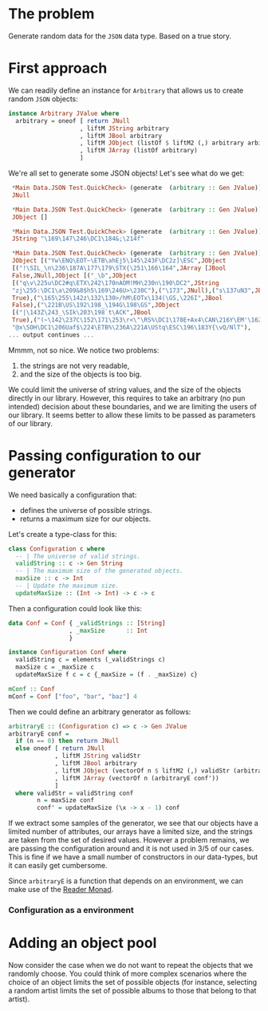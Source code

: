 
* The problem
  Generate random data for the ~JSON~ data type. Based on a true story.

* First approach
  We can readily define an instance for ~Arbitrary~ that allows us to create
  random ~JSON~ objects:
  #+BEGIN_SRC haskell
    instance Arbitrary JValue where
      arbitrary = oneof [ return JNull
                        , liftM JString arbitrary
                        , liftM JBool arbitrary
                        , liftM JObject (listOf $ liftM2 (,) arbitrary arbitrary)
                        , liftM JArray (listOf arbitrary)
                        ]  
  #+END_SRC

  We're all set to generate some JSON objects! Let's see what do we get:

  #+BEGIN_SRC haskell
    ,*Main Data.JSON Test.QuickCheck> (generate  (arbitrary :: Gen JValue))
    JNull

    ,*Main Data.JSON Test.QuickCheck> (generate  (arbitrary :: Gen JValue))
    JObject []

    ,*Main Data.JSON Test.QuickCheck> (generate  (arbitrary :: Gen JValue))
    JString "\169\147\246\DC1\184&;\214f"

    ,*Main Data.JSON Test.QuickCheck> (generate  (arbitrary :: Gen JValue))
    JObject [("Yw\ENQ\EOT~\ETB\ahEj5\145\243F\DC2z]\ESC",JObject
    [("!\SIL_\n\236\187A\177\179\STX{\251\166\164",JArray [JBool
    False,JNull,JObject [("_\b",JObject
    [("q\v\225u\DC2#q\ETX\242\170nAOM!MH\230n\190\DC2",JString
    "zj\255:\DC1\a\209&8$h5\169\246U>\230C"),("\173",JNull),("s\137uN3",JBool
    True),("\165\255\142z\132\130>/hM\EOTx\134(\GS,\226I",JBool
    False),("\221B\US\192\198_\194G\198\GS",JObject
    [("|\143Z\243_\SIk\203\198`t\ACK",JBool
    True),("(~\142\237C\152\171\253\r<\"\RS%\DC1\178E+Ax4\CAN\216Y\EM'\162",JString
    "@x\SOH\DC1\206Uaf$\224\ETB%\236A\221A\UStq\ESC\196\183Y{\vQ/NlT"),
   ... output continues ...
  #+END_SRC

  Mmmm, not so nice. We notice two problems:
  0. the strings are not very readable,
  1. and the size of the objects is too big.


  We could limit the universe of string values, and the size of the objects
  directly in our library. However, this requires to take an arbitrary (no pun
  intended) decision about these boundaries, and we are limiting the users of
  our library. It seems better to allow these limits to be passed as parameters
  of our library.

* Passing configuration to our generator
  We need basically a configuration that:
  - defines the universe of possible strings.
  - returns a maximum size for our objects.

    
  Let's create a type-class for this:
  #+BEGIN_SRC haskell
    class Configuration c where
      -- | The universe of valid strings.
      validString :: c -> Gen String
      -- | The maximum size of the generated objects.
      maxSize :: c -> Int
      -- | Update the maximum size.
      updateMaxSize :: (Int -> Int) -> c -> c
  #+END_SRC

  Then a configuration could look like this:
  #+BEGIN_SRC haskell
    data Conf = Conf { _validStrings :: [String]
                     , _maxSize      :: Int
                     }

    instance Configuration Conf where
      validString c = elements (_validStrings c)
      maxSize c = _maxSize c
      updateMaxSize f c = c {_maxSize = (f . _maxSize) c}

    mConf :: Conf
    mConf = Conf ["foo", "bar", "baz"] 4
  #+END_SRC

  
  Then we could define an arbitrary generator as follows:
  #+BEGIN_SRC haskell
    arbitraryE :: (Configuration c) => c -> Gen JValue
    arbitraryE conf =
      if (n == 0) then return JNull
      else oneof [ return JNull
                 , liftM JString validStr
                 , liftM JBool arbitrary
                 , liftM JObject (vectorOf n $ liftM2 (,) validStr (arbitraryE conf'))
                 , liftM JArray (vectorOf n (arbitraryE conf'))
                 ]
      where validStr = validString conf
            n = maxSize conf
            conf' = updateMaxSize (\x -> x - 1) conf
  #+END_SRC

  If we extract some samples of the generator, we see that our objects have a
  limited number of attributes, our arrays have a limited size, and the strings
  are taken from the set of desired values. However a problem remains, we are
  passing the configuration around and it is not used in 3/5 of our cases. This
  is fine if we have a small number of constructors in our data-types, but it
  can easily get cumbersome.

  Since ~arbitraryE~ is a function that depends on an environment, we can make
  use of the [[https://hackage.haskell.org/package/mtl-2.2.1/docs/Control-Monad-Reader.html][Reader Monad]].

*** Configuration as a environment

* Adding an object pool
  Now consider the case when we do not want to repeat the objects that we
  randomly choose. You could think of more complex scenarios where the choice
  of an object limits the set of possible objects (for instance, selecting a
  random artist limits the set of possible albums to those that belong to that
  artist).
